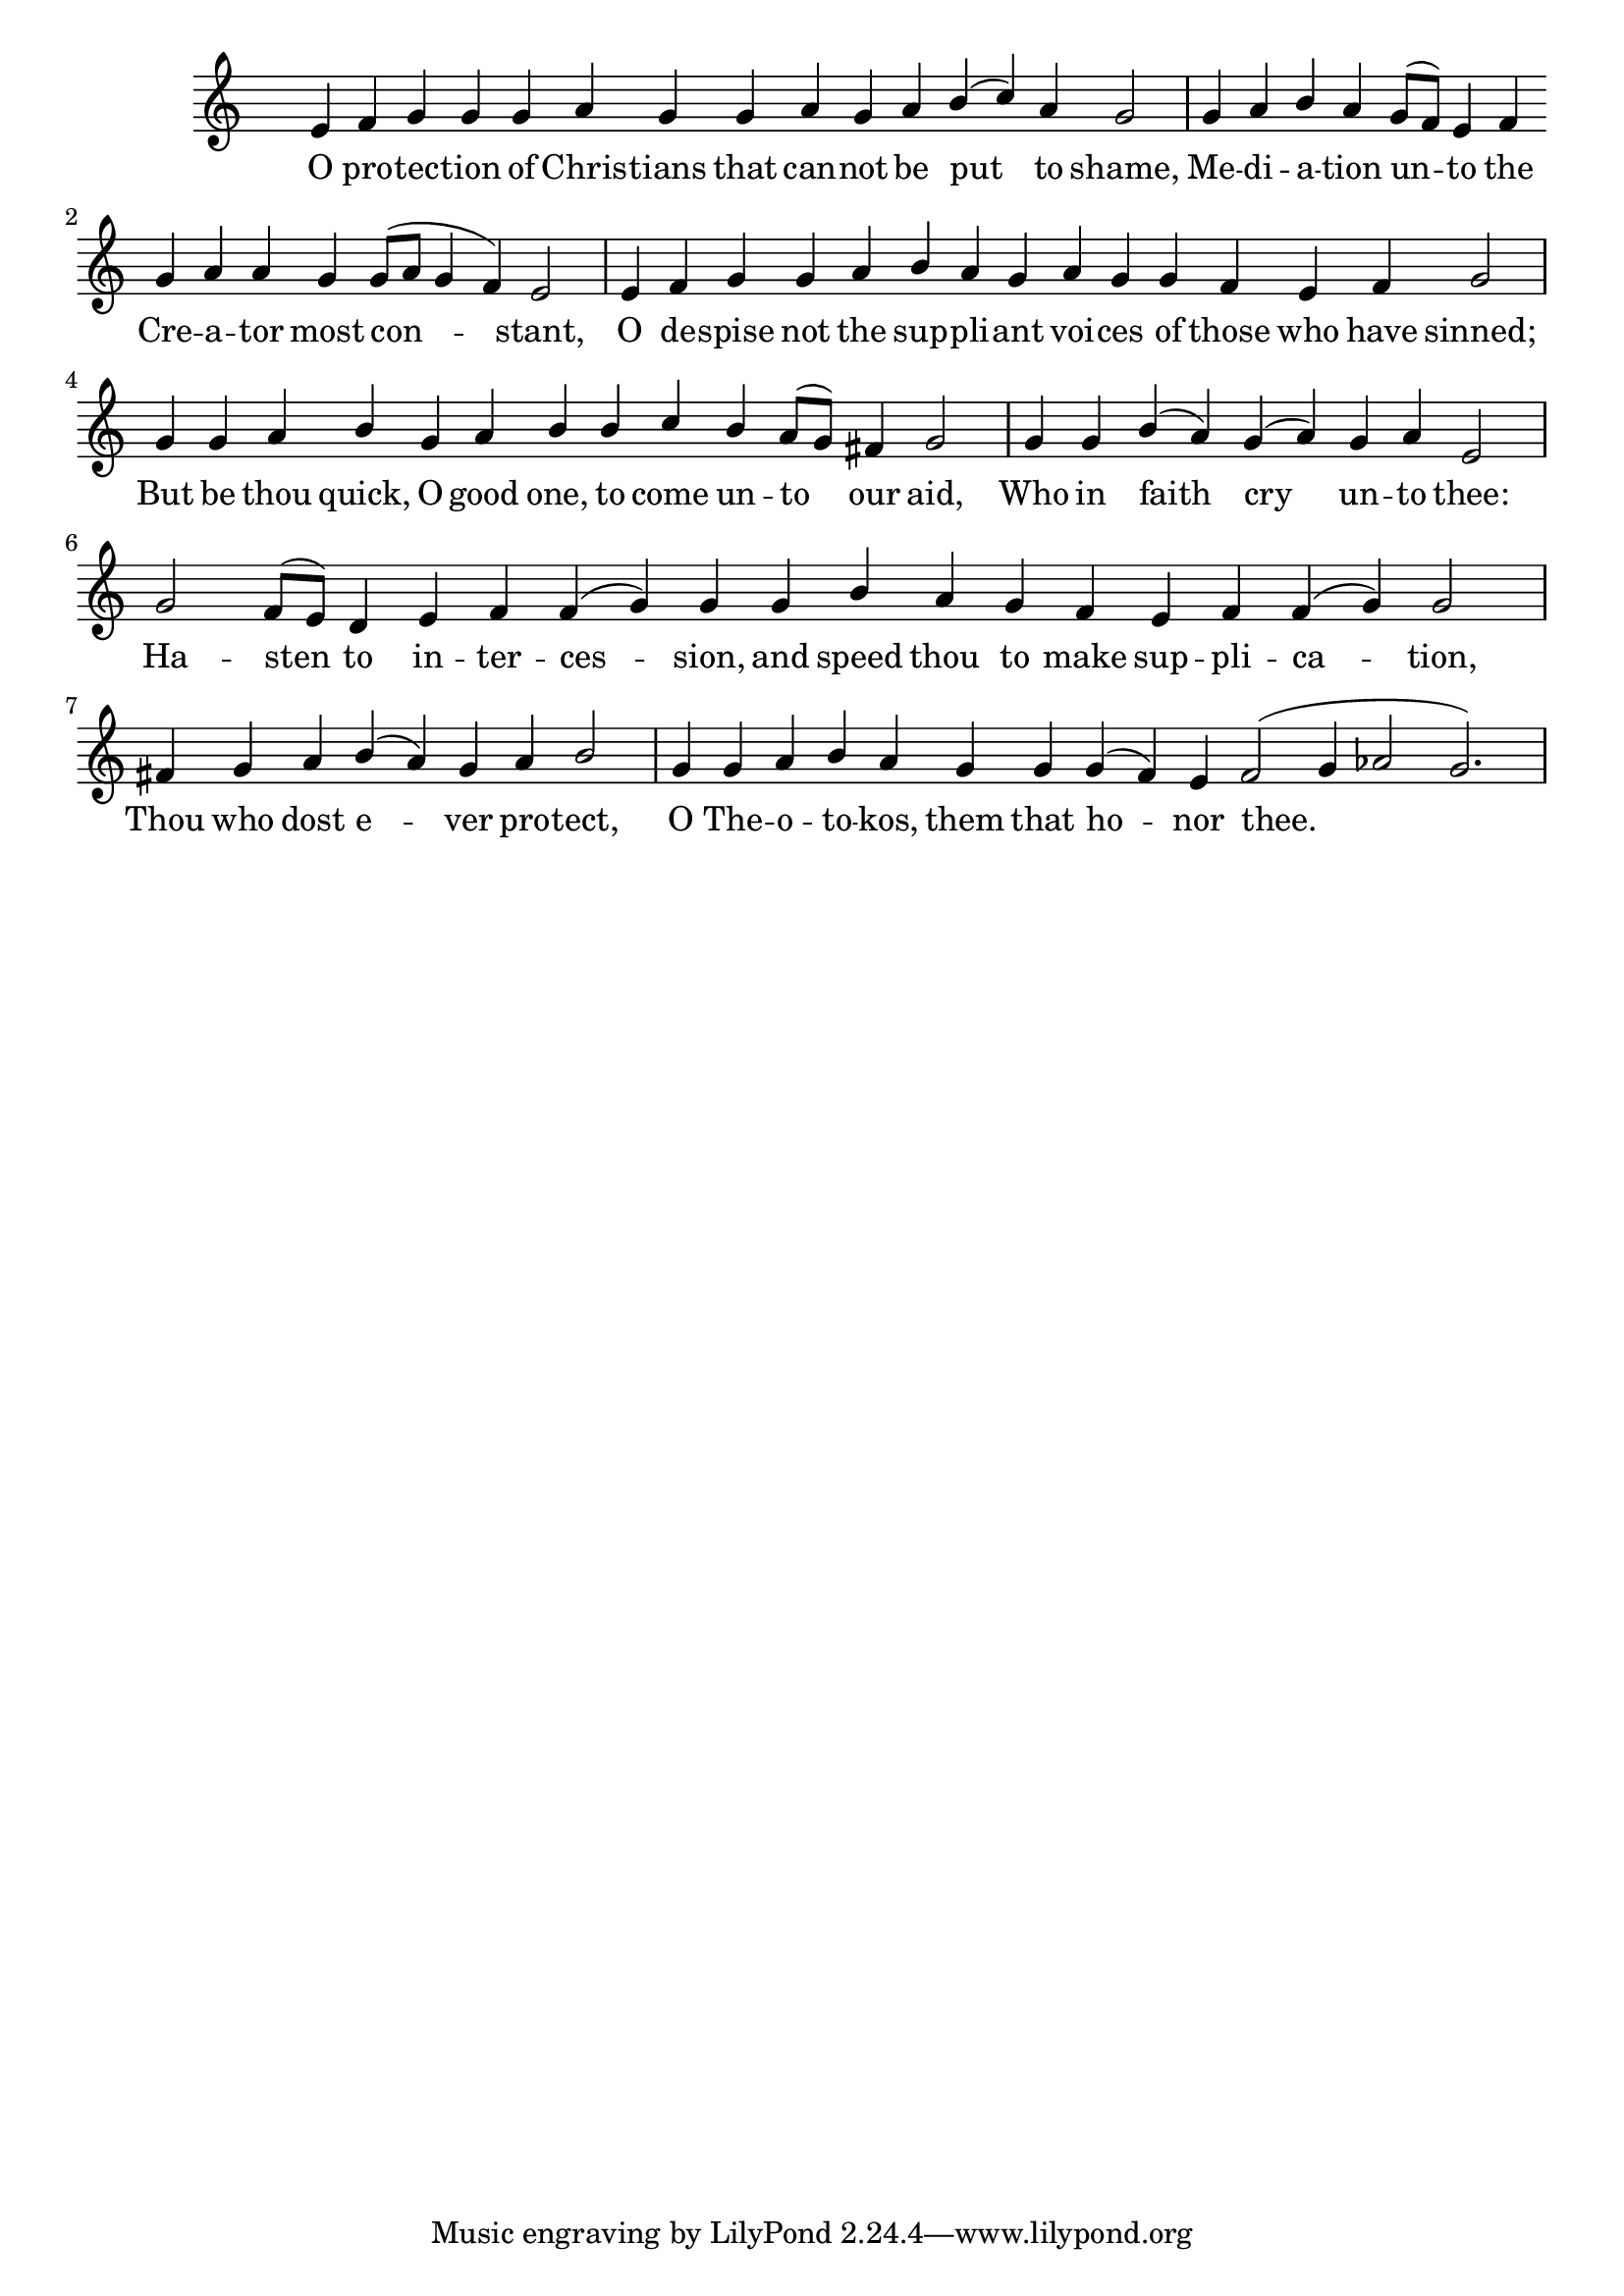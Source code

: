 \version "2.18.2"

\score
{
	\context ChoirStaff
	<<
		\context Staff = women
		<<
			\key c \major
			\clef treble
			\time 4/4
			\override Staff.TimeSignature #'transparent = ##t
			\context Voice = "cadenzaghost"
			{
				\cadenzaOn s1 s2 s1 \bar "" s2 \cadenzaOff s1	%16
				\cadenzaOn s1 s2 s4 \bar "" s4 s1 \cadenzaOff s1	%16
				\cadenzaOn s1 s1 \bar "" s1 \cadenzaOff s1	%16
				\cadenzaOn s1 s1. \cadenzaOff s1	%14
				\cadenzaOn s1. \cadenzaOff s1	%10
				\cadenzaOn s1 s1 s2 \bar "" s1. \cadenzaOff s1	%20
				\cadenzaOn s1 s4 \cadenzaOff s1	%9
				\cadenzaOn s1 s1 s1. \cadenzaOff s1	%18
			}
			\context Voice = "sopranos"
			{
				\voiceOne
				\relative g'
				{
					e4 f g g g a g g a g a b( c) a g2
					g4 a b a g8[( f]) e4 f g a a g g8[( a] g4 f) e2
					e4 f g g a b a g a g g f e f g2
					g4 g a b g a b b c b a8( g) fis4 g2
					g4 g b( a) g( a) g a e2
					g2 f8[( e]) d4 e f f( g) g g b a g f e f f( g) g2
					fis4 g a b( a) g a b2
					g4 g a b a g g g( f) e f2( g4 aes2 g2.)
				}
			}
		>>
		\new Lyrics \lyricsto "sopranos"
		{
			O pro -- tec -- tion of Chris -- tians that can -- not be put to shame,
			Me -- di -- a -- tion un -- to the Cre -- a -- tor most con -- stant,
			O de -- spise not the sup -- pli -- ant voi -- ces of those who have sinned;
			But be thou quick, O good one, to come un -- to our aid,
			Who in faith cry un -- to thee:
			Ha -- sten to in -- ter -- ces -- sion, and speed thou to make sup -- pli -- ca -- tion,
			Thou who dost e -- ver pro -- tect, O The -- o -- to -- kos, them that ho -- nor thee.__
		}
	>>
}
